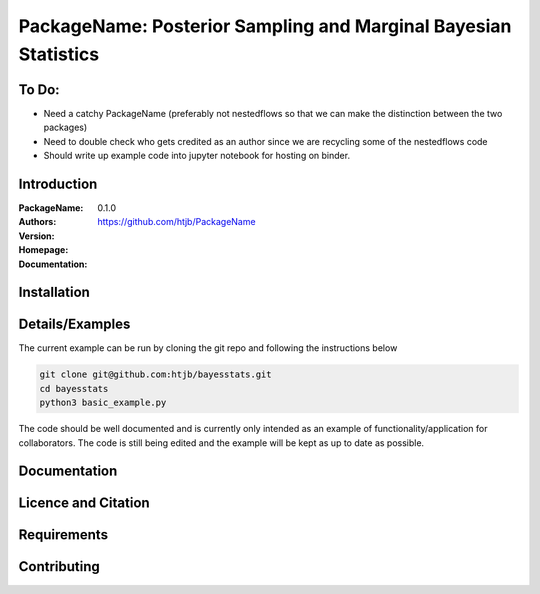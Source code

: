 ================================================================
PackageName: Posterior Sampling and Marginal Bayesian Statistics
================================================================

To Do:
-----

- Need a catchy PackageName (preferably not nestedflows so that we can
  make the distinction between the two packages)
- Need to double check who gets credited as an author since we are
  recycling some of the nestedflows code
- Should write up example code into jupyter notebook for hosting on binder.


Introduction
------------

:PackageName:
:Authors:
:Version: 0.1.0
:Homepage:  https://github.com/htjb/PackageName
:Documentation:

Installation
------------

Details/Examples
----------------

The current example can be run by cloning the git repo and following the
instructions below

.. code:: bash

  git clone git@github.com:htjb/bayesstats.git
  cd bayesstats
  python3 basic_example.py

The code should be well documented and is currently only intended as an
example of functionality/application for collaborators. The code is still
being edited and the example will be kept as up to date as possible.

Documentation
-------------

Licence and Citation
--------------------

Requirements
------------

Contributing
------------
